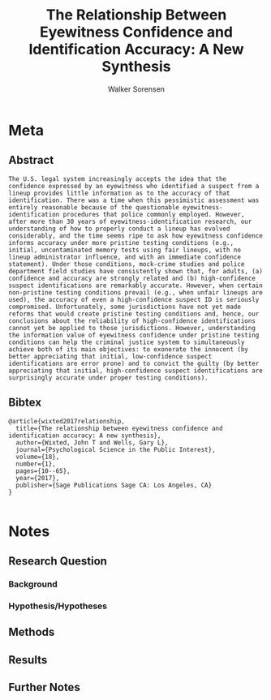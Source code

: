 #+TITLE: The Relationship Between Eyewitness Confidence and Identification Accuracy: A New Synthesis
#+AUTHOR: Walker Sorensen

* Meta
** Abstract
#+BEGIN_EXAMPLE
The U.S. legal system increasingly accepts the idea that the confidence expressed by an eyewitness who identified a suspect from a lineup provides little information as to the accuracy of that identification. There was a time when this pessimistic assessment was entirely reasonable because of the questionable eyewitness-identification procedures that police commonly employed. However, after more than 30 years of eyewitness-identification research, our understanding of how to properly conduct a lineup has evolved considerably, and the time seems ripe to ask how eyewitness confidence informs accuracy under more pristine testing conditions (e.g., initial, uncontaminated memory tests using fair lineups, with no lineup administrator influence, and with an immediate confidence statement). Under those conditions, mock-crime studies and police department field studies have consistently shown that, for adults, (a) confidence and accuracy are strongly related and (b) high-confidence suspect identifications are remarkably accurate. However, when certain non-pristine testing conditions prevail (e.g., when unfair lineups are used), the accuracy of even a high-confidence suspect ID is seriously compromised. Unfortunately, some jurisdictions have not yet made reforms that would create pristine testing conditions and, hence, our conclusions about the reliability of high-confidence identifications cannot yet be applied to those jurisdictions. However, understanding the information value of eyewitness confidence under pristine testing conditions can help the criminal justice system to simultaneously achieve both of its main objectives: to exonerate the innocent (by better appreciating that initial, low-confidence suspect identifications are error prone) and to convict the guilty (by better appreciating that initial, high-confidence suspect identifications are surprisingly accurate under proper testing conditions).
#+END_EXAMPLE

** Bibtex
#+BEGIN_EXAMPLE
@article{wixted2017relationship,
  title={The relationship between eyewitness confidence and identification accuracy: A new synthesis},
  author={Wixted, John T and Wells, Gary L},
  journal={Psychological Science in the Public Interest},
  volume={18},
  number={1},
  pages={10--65},
  year={2017},
  publisher={Sage Publications Sage CA: Los Angeles, CA}
}

#+END_EXAMPLE


* Notes
** Research Question

*** Background

*** Hypothesis/Hypotheses


** Methods

** Results

** Further Notes
